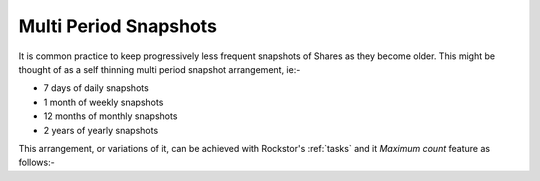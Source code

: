 .. _mpsnapshots:

Multi Period Snapshots
======================

It is common practice to keep progressively less frequent snapshots of Shares as
they become older.  This might be thought of as a self thinning multi period
snapshot arrangement, ie:-

* 7 days of daily snapshots
* 1 month of weekly snapshots
* 12 months of monthly snapshots
* 2 years of yearly snapshots

This arrangement, or variations of it, can be achieved with Rockstor's :ref:`tasks`
and it *Maximum count* feature as follows:-


